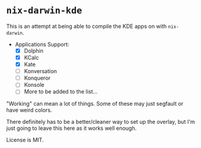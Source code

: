 * ~nix-darwin-kde~
This is an attempt at being able to compile the KDE apps on with ~nix-darwin~.

- Applications Support:
  - [X] Dolphin
  - [X] KCalc
  - [X] Kate
  - [ ] Konversation
  - [ ] Konqueror
  - [ ] Konsole
  - [ ] More to be added to the list...

"Working" can mean a lot of things. Some of these may just segfault or have weird colors.

There definitely has to be a better/cleaner way to set up the overlay, but I'm just going to leave this here as it works well enough.

License is MIT.
